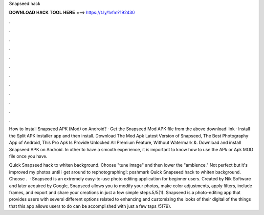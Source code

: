 Snapseed hack



𝐃𝐎𝐖𝐍𝐋𝐎𝐀𝐃 𝐇𝐀𝐂𝐊 𝐓𝐎𝐎𝐋 𝐇𝐄𝐑𝐄 ===> https://t.ly/1vfm?192430



.



.



.



.



.



.



.



.



.



.



.



.

How to Install Snapseed APK (Mod) on Android? · Get the Snapseed Mod APK file from the above download link · Install the Split APK installer app and then install. Download The Mod Apk Latest Version of Snapseed, The Best Photography App of Android, This Pro Apk Is Provide Unlocked All Premium Feature, Without Watermark &. Download and install Snapseed APK on Android. In other to have a smooth experience, it is important to know how to use the APk or Apk MOD file once you have.

Quick Snapseed hack to whiten background. Choose "tune image" and then lower the "ambience." Not perfect but it's improved my photos until i get around to rephotographing!: poshmark Quick Snapseed hack to whiten background. Choose .  · Snapseed is an extremely easy-to-use photo editing application for beginner users. Created by Nik Software and later acquired by Google, Snapseed allows you to modify your photos, make color adjustments, apply filters, include frames, and export and share your creations in just a few simple steps.5/5(1). Snapseed is a photo-editing app that provides users with several different options related to enhancing and customizing the looks of their digital  of the things that this app allows users to do can be accomplished with just a few taps /5(79).
